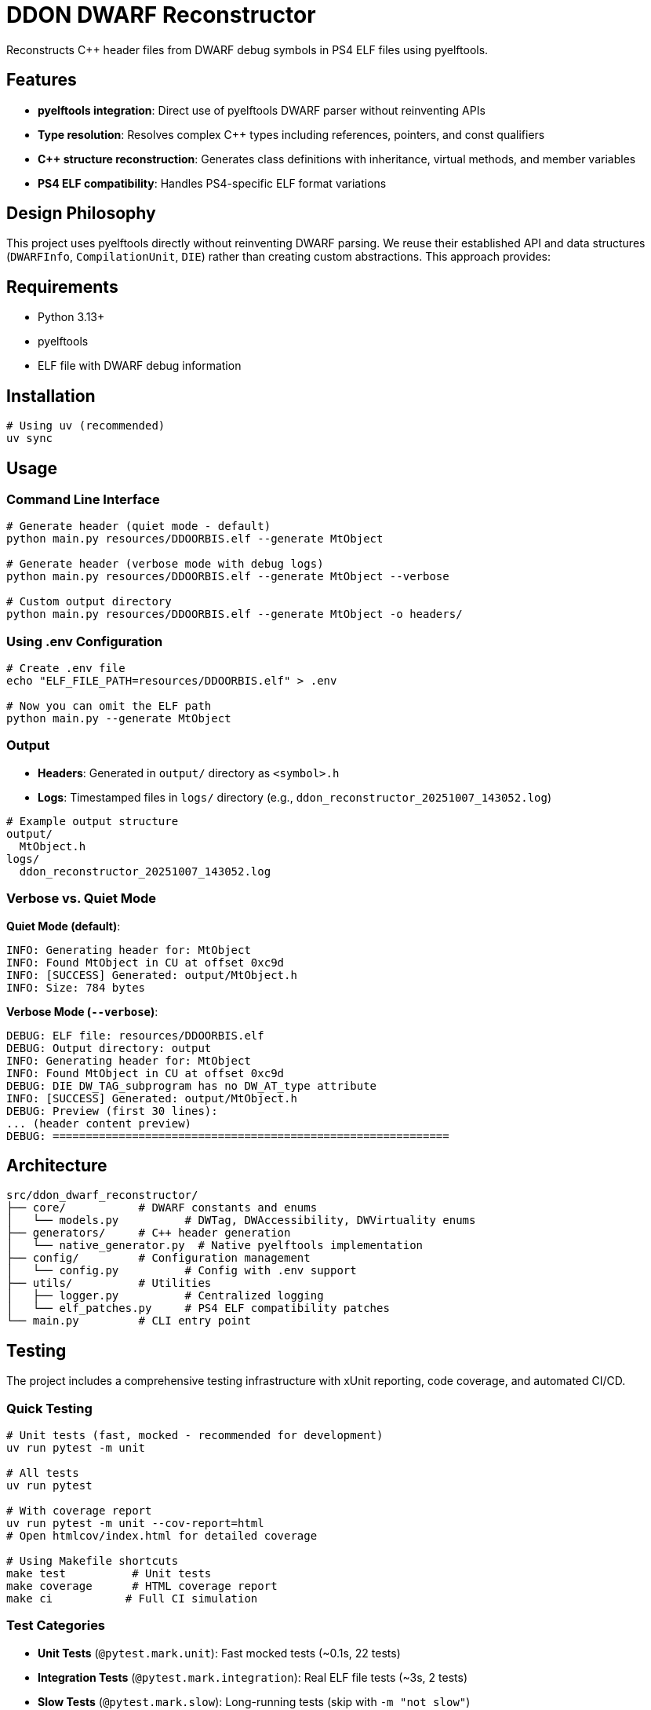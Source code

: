 = DDON DWARF Reconstructor

Reconstructs C++ header files from DWARF debug symbols in PS4 ELF files using pyelftools.

== Features

* **pyelftools integration**: Direct use of pyelftools DWARF parser without reinventing APIs
* **Type resolution**: Resolves complex C++ types including references, pointers, and const qualifiers
* **C++ structure reconstruction**: Generates class definitions with inheritance, virtual methods, and member variables
* **PS4 ELF compatibility**: Handles PS4-specific ELF format variations

== Design Philosophy

This project uses pyelftools directly without reinventing DWARF parsing. We reuse their established API and data structures (`DWARFInfo`, `CompilationUnit`, `DIE`) rather than creating custom abstractions. This approach provides:

== Requirements

* Python 3.13+
* pyelftools
* ELF file with DWARF debug information

== Installation

[source,bash]
----
# Using uv (recommended)
uv sync
----

== Usage

=== Command Line Interface

[source,bash]
----
# Generate header (quiet mode - default)
python main.py resources/DDOORBIS.elf --generate MtObject

# Generate header (verbose mode with debug logs)
python main.py resources/DDOORBIS.elf --generate MtObject --verbose

# Custom output directory
python main.py resources/DDOORBIS.elf --generate MtObject -o headers/
----

=== Using .env Configuration

[source,bash]
----
# Create .env file
echo "ELF_FILE_PATH=resources/DDOORBIS.elf" > .env

# Now you can omit the ELF path
python main.py --generate MtObject
----

=== Output

* **Headers**: Generated in `output/` directory as `<symbol>.h`
* **Logs**: Timestamped files in `logs/` directory (e.g., `ddon_reconstructor_20251007_143052.log`)

[source,bash]
----
# Example output structure
output/
  MtObject.h
logs/
  ddon_reconstructor_20251007_143052.log
----

=== Verbose vs. Quiet Mode

**Quiet Mode (default)**:
[source]
----
INFO: Generating header for: MtObject
INFO: Found MtObject in CU at offset 0xc9d
INFO: [SUCCESS] Generated: output/MtObject.h
INFO: Size: 784 bytes
----

**Verbose Mode (`--verbose`)**:
[source]
----
DEBUG: ELF file: resources/DDOORBIS.elf
DEBUG: Output directory: output
INFO: Generating header for: MtObject
INFO: Found MtObject in CU at offset 0xc9d
DEBUG: DIE DW_TAG_subprogram has no DW_AT_type attribute
INFO: [SUCCESS] Generated: output/MtObject.h
DEBUG: Preview (first 30 lines):
... (header content preview)
DEBUG: ============================================================
----

== Architecture

[source]
----
src/ddon_dwarf_reconstructor/
├── core/           # DWARF constants and enums
│   └── models.py          # DWTag, DWAccessibility, DWVirtuality enums
├── generators/     # C++ header generation
│   └── native_generator.py  # Native pyelftools implementation
├── config/         # Configuration management
│   └── config.py          # Config with .env support
├── utils/          # Utilities
│   ├── logger.py          # Centralized logging
│   └── elf_patches.py     # PS4 ELF compatibility patches
└── main.py         # CLI entry point
----

== Testing

The project includes a comprehensive testing infrastructure with xUnit reporting, code coverage, and automated CI/CD.

=== Quick Testing

[source,bash]
----
# Unit tests (fast, mocked - recommended for development)
uv run pytest -m unit

# All tests  
uv run pytest

# With coverage report
uv run pytest -m unit --cov-report=html
# Open htmlcov/index.html for detailed coverage

# Using Makefile shortcuts
make test          # Unit tests
make coverage      # HTML coverage report
make ci           # Full CI simulation
----

=== Test Categories

* **Unit Tests** (`@pytest.mark.unit`): Fast mocked tests (~0.1s, 22 tests)
* **Integration Tests** (`@pytest.mark.integration`): Real ELF file tests (~3s, 2 tests)  
* **Slow Tests** (`@pytest.mark.slow`): Long-running tests (skip with `-m "not slow"`)

=== CI/CD Pipeline

* **GitHub Actions**: Automated testing on push to `main` and PRs
* **Python 3.13**: Latest Python version with ubuntu-latest
* **Coverage Reporting**: Codecov integration with 30% minimum threshold
* **Quality Gates**: Ruff linting, MyPy type checking, test coverage

=== Generated Reports

* **JUnit XML** (`test-results.xml`): xUnit-style test results for CI systems
* **Coverage XML** (`coverage.xml`): Machine-readable coverage data  
* **HTML Coverage** (`htmlcov/`): Interactive line-by-line coverage visualization

See link:docs/TESTING.md[docs/TESTING.md] for comprehensive testing documentation.

== Development

[source,bash]
----
# Install with development dependencies
uv sync

# Run type checking
uv run mypy src/

# Run linting
uv run ruff check src/

# Format code
uv run ruff format src/
----

== Configuration Priority

Configuration is loaded in this order (later overrides earlier):

1. `.env` file
2. Environment variables
3. Command-line arguments

Example:
[source,bash]
----
# .env file
ELF_FILE_PATH=resources/DDOORBIS.elf
OUTPUT_DIR=output
VERBOSE=false

# Override with CLI
python main.py --verbose  # Uses .env ELF path but enables verbose
----

== Sample Output

Generated `MtObject.h`:
[source,cpp]
----
class MtObject
{
public:
    virtual ~MtObject();
    virtual MtUI* createUI();
    virtual bool isEnableInstance();
    virtual void createProperty();
    virtual const MtDTI& getDTI();
public:
    void* _vptr$MtObject;  // offset: 0x0

    // Static members
    static const u32 INITIAL_ALLOCATOR = 0;
    static MyDTI DTI;
};
----
